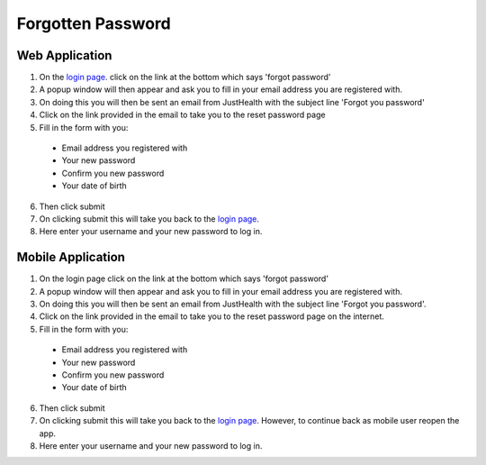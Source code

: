 ============
Forgotten Password
============

---------------
Web Application
---------------
1. On the `login page <http://127.0.0.1:9999/login>`_. click on the link at the bottom which says 'forgot password'

2. A popup window will then appear and ask you to fill in your email address you are registered with.

3. On doing this you will then be sent an email from JustHealth with the subject line 'Forgot you password'

4. Click on the link provided in the email to take you to the reset password page

5. Fill in the form with you:

  - Email address you registered with
  - Your new password
  - Confirm you new password
  - Your date of birth

6. Then click submit

7. On clicking submit this will take you back to the `login page <http://127.0.0.1:9999/login>`_.

8. Here enter your username and your new password to log in.


---------------
Mobile Application
---------------
1. On the login page click on the link at the bottom which says 'forgot password'

2. A popup window will then appear and ask you to fill in your email address you are registered with.

3. On doing this you will then be sent an email from JustHealth with the subject line 'Forgot you password'.

4. Click on the link provided in the email to take you to the reset password page on the internet.

5. Fill in the form with you:

  - Email address you registered with
  - Your new password
  - Confirm you new password
  - Your date of birth

6. Then click submit

7. On clicking submit this will take you back to the `login page <http://127.0.0.1:9999/login>`_. However, to continue back as  mobile user reopen the app.

8. Here enter your username and your new password to log in.
